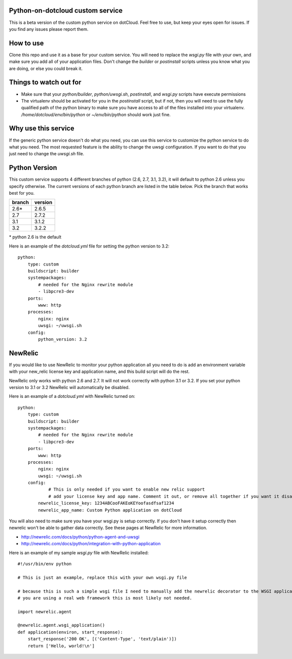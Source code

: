 Python-on-dotcloud custom service
---------------------------------

This is a beta version of the custom python service on dotCloud. Feel free to use, but keep your eyes open for issues. If you find any issues please report them.


How to use
----------
Clone this repo and use it as a base for your custom service. You will need to replace the `wsgi.py` file with your own, and make sure you add all of your application files. Don't change the `builder` or `postinstall` scripts unless you know what you are doing, or else you could break it.


Things to watch out for
-----------------------
- Make sure that your `python/builder`, `python/uwsgi.sh`, `postinstall`, and `wsgi.py` scripts have execute permissions
- The virtualenv should be activated for you in the `postinstall` script, but if not, then you will need to use the fully qualified path of the python binary to make sure you have access to all of the files installed into your virtualenv. `/home/dotcloud/env/bin/python` or `~/env/bin/python` should work just fine.


Why use this service
--------------------
If the generic python service doesn't do what you need, you can use this service to customize the python service to do what you need. The most requested feature is the ability to change the uwsgi configuration. If you want to do that you just need to change the `uwsgi.sh` file.


Python Version
--------------
This custom service supports 4 different branches of python (2.6, 2.7, 3.1, 3.2), it will default to python 2.6 unless you specify otherwise. The current versions of each python branch are listed in the table below. Pick the branch that works best for you.

+--------+---------+
| branch | version |
+========+=========+
| 2.6*   | 2.6.5   |
+--------+---------+
| 2.7    | 2.7.2   |
+--------+---------+
| 3.1    | 3.1.2   |
+--------+---------+
| 3.2    | 3.2.2   |
+--------+---------+

\* python 2.6 is the default

Here is an example of the `dotcloud.yml` file for setting the python version to 3.2::

    python:
        type: custom
        buildscript: builder
        systempackages:
            # needed for the Nginx rewrite module
            - libpcre3-dev
        ports:
            www: http
        processes:
            nginx: nginx
            uwsgi: ~/uwsgi.sh
        config:
            python_version: 3.2


NewRelic
--------
If you would like to use NewRelic to monitor your python application all you need to do is add an environment variable with your new_relic license key and application name, and this build script will do the rest.

NewRelic only works with python 2.6 and 2.7. It will not work correctly with python 3.1 or 3.2. If you set your python version to 3.1 or 3.2 NewRelic will automatically be disabled.

Here is an example of a `dotcloud.yml` with NewRelic turned on::

    python:
        type: custom
        buildscript: builder
        systempackages:
            # needed for the Nginx rewrite module
            - libpcre3-dev
        ports:
            www: http
        processes:
            nginx: nginx
            uwsgi: ~/uwsgi.sh
        config:
                # This is only needed if you want to enable new relic support
                # add your license key and app name. Comment it out, or remove all together if you want it disabled.
            newrelic_license_key: 1234ABCooFAKEoKEYoofasdfsaf1234
            newrelic_app_name: Custom Python application on dotCloud


You will also need to make sure you have your wsgi.py is setup correctly. If you don't have it setup correctly then newrelic won't be able to gather data correctly. See these pages at NewRelic for more information. 

- http://newrelic.com/docs/python/python-agent-and-uwsgi
- http://newrelic.com/docs/python/integration-with-python-application

Here is an example of my sample `wsgi.py` file with NewRelic installed::

    #!/usr/bin/env python
    
    # This is just an example, replace this with your own wsgi.py file
    
    # because this is such a simple wsgi file I need to manually add the newrelic decorator to the WSGI application entry point. If
    # you are using a real web framework this is most likely not needed.

    import newrelic.agent

    @newrelic.agent.wsgi_application()
    def application(environ, start_response):
        start_response('200 OK', [('Content-Type', 'text/plain')])
        return ['Hello, world!\n']